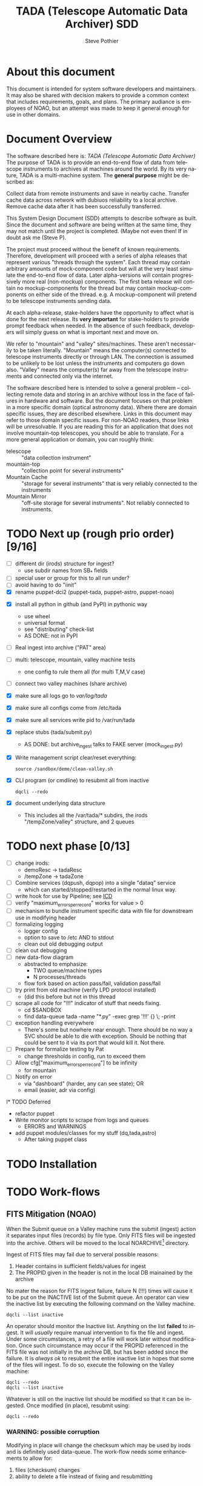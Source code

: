 * About this document 						     :draft1:
This document is intended for system software developers and
maintainers.  It may also be shared with decision makers to provide
a common context that includes requirements, goals, and plans.  The
primary audiance is employees of NOAO, but an attempt was made to keep
it general enough for use in other domains.

* Document Overview                                                  :draft1:
The software described here is: /TADA (Telescope Automatic Data Archiver)/
The purpose of TADA is to provide an end-to-end flow of data from
telescope instruments to archives at machines around the world. By its
very nature, TADA is a multi-machine system.  The *general purpose*
might be described as:
   #+BEGIN_QUOTEb
   Collect data from remote instruments and save in nearby
   cache. Transfer cache data across network with dubiuos reliability
   to a local archive. Remove cache data after it has been
   successfully transferred.
   #+END_QUOTE

This System Design Document (SDD) attempts to describe software as
built. Since the document and software are being written at the same
time, they may not match until the project is completed. (Maybe not
even then!  If in doubt ask me (Steve P).

The project must proceed without the benefit of known
requirements. Therefore, development will proceed with a series of
alpha releases that represent various "threads through the system".
Each thread may contain arbitrary amounts of mock-component code but
will at the very least simulate the end-to-end flow of data.  Later
alpha-versions will contain progressively more real (non-mockup)
components. The first beta release will contain no mockup-components
for the thread but may contain mockup-components on either side of the
thread. e.g. A mockup-component will pretend to be telescope
instruments sending data.

At each alpha-release, stake-holders have the opportunity to affect
what is done for the next release.  Its *very important* for
stake-holders to provide prompt feedback when needed.  In the absence
of such feedback, developers will simply guess on what is important
next and move on.

We refer to "mountain" and "valley" sites/machines.  These aren't
necessarily to be taken literally. "Mountain" means the computer(s)
connected to telescope instruments directly or through LAN. The
connection is assumed to be unlikely to be lost unless the
instruments and computers go down also.  "Valley" means the
computer(s) far away from the telescope instruments and connected
only via the internet. 

The software described here is intended to solve a general problem --
collecting remote data and storing in an archive without loss in the
face of failures in hardware and software.  But the document focuses
on that problem in a more specific domain (optical astronomy data).
Where there are domain specific issues, they are described elsewhere.
Links in this document may refer to those domain specific issues. For
non-NOAO readers, those links will be unresolvable.  If you are
reading this for an application that does not involve mountain-top
telescopes, you should be able to translate.  For a more general
application or domain, you can roughly think:
  - telescope :: "data collection instrument"
  - mountain-top :: "collection point for several instruments"
  - Mountain Cache :: "storage for several instruments" that is very
                      reliably connected to the instruments
  - Mountain Mirror :: "off-site storage for several instruments". Not
       reliably connected to instruments. 

* TODO Next up (rough prio order) [9/16]
- [ ] different dir (irods) structure for ingest? 
  + use subdir names from SB_* fields
- [ ] special user or group for this to all run under?
- [ ] avoid having to do "iinit"
- [X] rename puppet-dci2 (puppet-tada, puppet-astro, puppet-noao)


- [X] install all python in github (and PyPI) in pythonic way
  + use wheel
  + universal format
  + see "distributing" check-list
  + AS DONE: not in PyPI

- [ ] Real ingest into archive ("PAT" area)
- [ ] multi: telescope, mountain, valley machine tests
  + one config to rule them all (for multi T,M,V case)
- [ ] connect two valley machines (share archive)

- [X] make sure all logs go to /var/log/tada/
- [X] make sure all configs come from /etc/tada 
- [X] make sure all services write pid to /var/run/tada

- [X] replace stubs (tada/submit.py)
  + AS DONE: but archive_ingest talks to FAKE server (mock_ingest.py)
- [X] Write management script clear/reset everything:
  : source /sandbox/demo/clean-valley.sh
- [X] CLI program (or cmdline) to resubmit all from inactive
  : dqcli --redo
- [X] document underlying data structure 
  + This includes all the /var/tada/* subdirs, the irods
    "/tempZone/valley" structure, and 2 queues

* TODO next phase  [0/13]
- [ ] change irods: 
  + demoResc -> tadaResc
  + /tempZone -> tadaZone
- [ ] Combine services (dqpush, dqpop) into a single "dataq" service
  + which can started/stopped/restarted in the normal linux way.
- [ ] write hook for use by Pipeline; see [[https://bitbucket.org/noao/opswiki/wiki/ICDs/Pipeline-submit%20][ICD]]
- [ ] verify "maximum_errors_per_record" works for value > 0
- [ ] mechanism to bundle instrument specific data with file for
  downstream use in modifying header 
- [ ] formalizing logging 
  + logger config
  + option to save to /etc AND to stdout
  + clean out old debugging output
- [ ] clean out debugging
- [ ] new data-flow diagram 
  + abstracted to emphasize:
    - TWO queue/machine types
    - N processes/threads
  + flow fork based on action pass/fail, validation pass/fail
- [ ] try print from old machine (verify LPD protocol installed)
  + (did this before but not in this thread
- [ ] scrape all code for "!!!" indicator of stuff that needs fixing.
  + cd $SANDBOX
  + find data-queue tada -name "*.py" -exec grep '!!!' {} \; -print
- [ ] exception handling everywhere
  + There's some but nowhere near enough. There should be no way a SVC
    should be able to die with exception.  Should be nothing that could
    be sent to it via its port that would kill it. Not there.
- [ ] Prepare for formalize testing by Pat
  + change thresholds in config, run to exceed them
- [ ] Allow cfg["maximum_errors_per_record"] to be infinity
  + for mountain
- [ ] Notify on error
  + via "dashboard" (harder, any can see state); OR
  + email (easier, adr via config)

l* TODO Deferred
- refactor puppet
- Write monitor scripts to scrape from logs and queues
  + ERRORS and WARNINGS
- add puppet modules/classes for my stuff (dq,tada,astro)
  + After taking puppet class

* TODO Installation
* TODO Work-flows
** FITS Mitigation (NOAO)
When the Submit queue on a Valley machine runs the submit (ingest)
action it separates input files (records) by file type.  Only FITS
files will be ingested into the archive. Others will be moved to the
local NOARCHIVE[fn:5] directory.

Ingest of FITS files may fail due to serveral possible reasons:
1. Header contains in sufficient fields/values for ingest
2. The PROPID given in the header is not in the local DB mainained by
   the archive

No mater the reason for FITS ingest failure, failure N (!!!) times
will cause it to be put on the INACTIVE list of the Submit queue. An
operator can view the inactive list by executing the following command
on the Valley machine.
: dqcli --list inactive

An operator should monitor the Inactive list.  Anything on the list
*failed* to ingest.  It will /usually/ require manual intervention to
fix the file and ingest.  Under some circumstances, a retry of a file
will work later without modification.  Once such circumstance may
occur if the PROPID referenced in the FITS file was not initially in
the archive DB, but has been added since the failure.  It is 
/always ok/ to resubmit the entire inactive list in hopes that some of
the files will ingest.  To do so, execute the following on the Valley
machine:
: dqcli --redo
: dqcli --list inactive

Whatever is still on the inactive list should be modified so that it
can be ingested. Once modified (in place), resubmit using:
: dqcli --redo

*** WARNING: possible corruption
Modifying in place will change the checksum which may be used by irods
and is definitely used data-queue.  The work-flow needs some
enhancements to allow for:
1. files (checksum) changes
2. ability to delete a file instead of fixing and resubmitting

** Pipeline submit
* TODO Design Overview
The TADA system consists of a set of processes that communciate with
each other across multiple machines. 

** TERMS
Terms relevent to this section:
- Mountain Cache :: temporary storage for all data files accepted from
                    any telescope on the same mountain as the cache.
- Mountain Mirror :: duplicate of the Mountain Cache, but moved off of
     the mountain (to someplace logicaly near the archive). Cache and
     Mirror are seperated by a possibly unreliable network connection.
- Archive Staging :: data files vetted, scrubbed, and ready for archive ingest
- Mitigate :: data files that need to be corrected before they can go to
              Archive Staging
- Non-Archive :: files not suitable for archival. They will be deleted
   from here using a First In First Out (trashed) method.
- Transfer Queue :: Data-queue whos contents represent data files that
                    need to be moved from Mountain Cache (on
                    Mountain) to Mountain Mirror (on Valley).
- Submit Queue :: Data-queue whos contents represent data files that
                  have been submitted for saving. File types
                  that are not appropriate for the archive, will be
                  moved to a non-archive store. Else they'll be
                  put in archive (if possible) or in "Mitigation
                  Queue" (if invalid for archive submit)
- Mitigation Queue :: Data-queue whos contents represent data files
     that should find their way to the archive, but have something
     wrong with them.  After they have been manually modified, they
     should be put back on the Submit Queue

** ASTROPOST Process: Store file submitted via "lp" in Mountain Cache
*** Summary
Captures files sent from telescope via "print".
*** Description
From the telescope, a user or program uses the command:
: lp -d astro <filename>
to submit data.  This process is a [[http://www.cups.org/documentation.php/man-backend.html][CUPS backend]] ("astropost") and honors
the CUPS API.  It simply copies the file to a location under the mountain
cache root directory that is determined by backend parameters (user,
jobid, etc.) and adds the full name of the moved file (with checksum)
to the Transfer Queue.

*** Preconditions
The "lpd" protocol handling of CUPS must be enabled (it isn't enabled
by default).

*** Postconditions
The mountain cache directory tree is populated with printed files.
Uniqueness *of path* is maintained by the combination of jobid and
username. Its still possible (likely) for there to be duplicates of
base filenames in the tree.

** Process: Transfer content of Mountain Cache to Mountain Mirror
*** Summary
Transfer all data from Mountain (Mountain Cache) to Valley (Mountain Mirror).

*** Description
When simple, avoid transfering large files that have already been
successfully transfered. (e.g. rsync)

** Process: Morph Mountain Mirror to Archive Stage
*** Summary
Renames and copies files from the Mountain Mirror directory tree to
the Archive Stage directory tree.

*** Description
Uses fields from FITS headers to create new fields and create a filename
that satisfies the [[http://ast.noao.edu/data/docs][file naming convention]].  Maintains "backward
pointing" fields in the FITS header so that the path to the same data
on the Mountain Cache can be reproduced.

*** Preconditions
Mountain Mirror directory tree is on local machine file system.

*** Postconditions
All data files from the Mountain Mirror exist in one of three
places. See TERMS above for description of what these contain.
1. Archive Staging
2. Mitigate 
3. Non-Archive 

** Process: Remove confirmed transfers from Mountain Cache
*** Summary
Remove files from the Mountain Cache if they can be confirmed to exist
on the Valley machine (in Mountian Mirror). 

*** Description
Use checksum comparison to determine if file was transfered ok.
There may be considerable delay between when a file appears in the
Mountain Mirror and it is deleted from the Mountain Cache.  (But don't
count on it!) Mountian machines must have sufficient storage to
weather a long disconnect between Mountain and Valley machines. 

* TODO Config
** /etc/tada/dq.conf
The /dq.conf/ file is used to configure the values listed below. See
/dq_config.json/ for an example.

| Field                    | Purpose                                        |
|--------------------------+------------------------------------------------|
| dirs.log_dir             | Location for all log files produced by TADA    |
| dirs.run_dir             | Contains PIDs for running apps/services        |
| queues.name              | Named queue                                    |
| queues.type[fn:6]        | Indicates queue purpose/location               |
| queues.action_name       | Action to do on files popped from queue        |
| maxium_errors_per_record | Automatically retry action this many times     |
| maxium_queue_size        | More than this # of items on queueraises error |
|--------------------------+------------------------------------------------|
| next_queue               | Push successful pops to this queue             |
| cache_dir                | Location of cached files on mountain machine   |
| mirror_irods             | iRODS path. Mirror of cache on valley machine  |
|--------------------------+------------------------------------------------|
| archive_irods            | iRODS path to files to be stored in archive    |
| archive_dir              | location archive files on valley machine       |
| noarchive_dir            | location nonarchive files on valley machine    |




When the configuration file is first read, basic validation is done to
make sure the expected fields exist. Litttle or no validation is done
against field *values*, however.

The same configuration file should be installed on all
machines. Machine specific variations are determined by the
"queue.name" which is specified when the data-queue services are
started.  (*NOTE:* Rather than use the current command line option
method for specifying queue-name, a local machine-specific config
should be added and used!!!)

*** WARNINGS
- (some) Directory names in config and provisioning must match
- (some) IRODS paths in config and provisioning must match

** TODO iinit
irodsHost valley
irodsPort 1247
irodsUserName rods
irodsZone tempZone
** TODO irod directory structure

#+BEGIN_EXAMPLE
/sd_zone/
        from_cache/
        for_archive/
#+END_EXAMPLE

* As Built
** General
This section documents specific builds.  When a requirement or feature
is described outside of the /As-Built/ section, it should be
considered a future possibility, *not* something that has been
implemented. 

I record dated sub-sections below but will typically hide all but the
most recent.  Ask if you want older sections for some reason.

** Touch Points
- INPUT queue
  via lpd protocol
- INPUT to submit queue (after mitigation, from pipeline)
- OUTPUT to archive ingest
** Changes from iDCI
- All files "printed" to printer "astro" are sent to valley (not just
  selected types)
- No gratuitous waiting or "spinning"!
  Data flow from "print" to submit to archive never involves arbitrary
  wait. The flow is data driven, so that as soon as one process
  finishes with it, the next process does its job (provided it isn't
  already working on another file).  No CRON jobs are used for any of
  the main data flow.  Some CRON may be introduced for optional pieces
  (such as monitoring). 
  
** TADA details <2014-12-23 Tue>
** What is put in iRODS
- datatype added (isysmeta) for:
  + "FITS image"
  + "jpeg image"

** Thread-4 <2014-11-23 Sun>
*** Data Stores
1. Mountain:/var/tada/mountain_cache/
2. irods (Valley) /tempZone/valley/mountain_mirror
3. Valley:/var/tada/archive
4. Valley:/var/tada/mitigate
5. Valley:/var/tada/no-archive

*** Data Queues
- Mountain:transfer
  + transfer file from Mountain to Valley using irods when irods is
    available ("always", except for network trouble)
- Valley:submit
  + submit FITS files to archive.  Keep on queue (but inactive) if
    error
  + move non FITS files to no-archive directory without change
  + inactive = Mitigate

*** Features (mark the ones that are acceptable)
1. [ ] Print of duplicate files, captures all (unless real quick).
   If a file is repeatedly printed, its duplicate will go through the
   system. Each file has unique storage (mostly)
   since its PATH contains User and Job-id of the print.  With
   multi-domes and the same user on each dome, files could collide.
   For instance: if all domes use an indentical username for lp, AND
   the print queues across domes are counting jobs in the same range
   (colliding job-ids), AND users print files with the same name from
   different machines, THEN we get collisions will will result in
   overwrite. If a single user from one machine does two prints in a
   row on the same file, the first may still be in the DataQueue when
   the second is printed.  In this case the 2nd will be ignored.  In
   this case its only the checksum (i.e. the content) that has to be
   the same for the second to be ignored.

2. [ ] There is no way to resubmit from mountain for replacement in the
   archive.

3. [ ] Directories remain when files moved/removed
   When files are moved/removed (e.g. mountain_cache cleared after file
   recieved in valley), their directories remain.  The directory is of
   form: /cache/<user>/<job-id>/  It could be argued that keeping the
   directory provides an audit trail of sorts.  Downside is nothing is
   cleaning up those directories.  Since they don't have files, they
   take up very little space.  Perhaps a cleanup cronjob should remove
   old and empty dirs [DEFERRED]  This effect leaves "audit" traces in:
   + Mountain:/var/tada/mountain_cache/
   + Valley:/var/tada/archive/
   + irods /tempZone/valley/mountain_mirror/
     - Note: the base filename in mountain_mirror is different than the
       corresponding filename in archive because the act of submitting
       causes a rename to match file naming standards.

4. [ ] Original file names retained until (before) submit to archive

5. [ ] Renamed FITS files also have their headers modified (augmented)
   We end up with identical astronomical content (raw data) in two
   files. The two files have similar paths. "Similar" means different
   root, identical "<username>/<job-id>" directory tail, and different
   basename. The raw version has fewer header fields and the original
   file basename.  The modified version has added header fields and is
   renamed to filename standards.

6. [ ] Configuration
   Uses a single /etc/dataq/dq.conf file for configuration of:
   + log, run (pid) directories
   + named queues
     - port, host
     - action name associated with queue (definition of actions are in code)
     - max errors allowed for automatic resubmit to queue (not tested)
     - max queue size 

7. [ ] File deleted from mountain_cache as soon as transfered to Valley
   Immediately upon successful transfer of file from
   Mountain:/mountain_cache to Valley:/mountain_mirror (per irods), it
   is deleted from cache.

8. [ ] Failed actions move to "inactive"
   When fits file fails submit, it is moved to Mitigate store.
   It should also be moved from Active to Inactive on the Submit
   queue. Code allows batch reactivate.  

9. [ ] ?? TRANSFER fail goes to inactive?
   Have to simulate network connection break.  Haven't tested. Might
   work. But it works for SUBMIT queue when submit action fails.

*** Known Problems <2014-11-21 Fri>
- No consistent logging
  The logging from the pieces are not brought together in single
  unified way.

- Does not actually submit to archive (simulates only)
  This will be tricky.  To be added in next release (the first MVP). 

- Not clearing /tempZone/valley/mountain_mirror/ after:
  + move of file to /var/tada/no-archive
  + success of submit (should be DELETED???)

- irod client setup ("iinit")
  Provisioning does not automatically setup the "vagrant" user
  as an irods client.  I think this has been done for a lesser user so
  probably just need to move provisioning.  For MVP this will have to
  formalized into specific TADA unix user and associated access
  rights, provisioning, etc.

- Services (dqpush, dqpop) can crash
  They are not protected against crash.
  There should be no way for them to die on error (raise
  exception). It should be impossible to send data on port that would
  cause service to die.  It should be impossible to push/pop items
  from queue that would cause service to die.

- Software not installed
  Provisioning does not install software being actively developed.
  These will be uploaded to github and PyPI so will install just like
  other open source python packages currently are.  For now, I do it
  in a local way. (for quicker development).  The packages are:
  + dataq
  + tada

- There are no tests
  The only thing that is remotely like an automatic test is
  "sandbox/demo/demo.sh".  It: cleans the slate, initializes, runs a
  few files through, shows results.  It does NO checking of results.

- (maybe not problem) All records on queue should be reflected in
  exactly one of Active, Inactive.  Have not confirmed this.

*** COMMENT ???
- Attempt to post a duplicate file will be ignored
  + "duplicate" is determined by checksum of content. Filename is irrelevent.
- The same filename with different content can be printed to
  "astro". Since the full pathname makes use of user and job id, no
  collision will occur in Mountain Cache or Mountain Mirror.
- Upon successful transfer of a file from Cache to Mirror, the file
  will be immediately removed from the Cache. (if longer lived copies
  are wanted on the mountain, they can be done with a seperate process).
- On failure to transfer a file from Cache to Mirror, the file will be
  retained in the Cache and retained on the transfer queue with an
  incremented error count.
*** Requirements met
- [X] all software committed to github repositories
- [X] reproducible installs
  + single line script against source repo.
- [X] insert "archival metadata" just before final archiving
  + Define this more precisely
- [X] filename agnostic; nothing in the system depends on the
  structure or uniqueness of a filename 
  + up to call to archive ingest; archive ingest may violate
- [X] Rename fits files per standard using header values
- [X] Continue to store on mountain if connection to valley is severed.
  + How long? [DEFAULT ANSWER: 7 days] Currently; indefinite
  + NOT: Automatically dump stored mountain data to valley when connection
    restored
- [X] Insufficient metadata in FITS causes files to be moved to
  Mitigation. 
  + Required raw fields:
    - DATE-OBS
    - INSTRUME
    - OBSERVAT
    - OBSID
    - PROPID
    - PROPOSER
  + Required cooked fields (just prior to ingest):
    - DATE-OBS
    - DTACQNAM
    - DTINSTRU
    - DTNSANAM
    - DTPI
    - DTSITE
    - DTTELESC
    - DTTITLE
    - DTUTC
    - PROPID
- [X] Eliminate use of STB
- [X] Eliminate use of cron-jobs for main data-flow
- [X] Provide high-bandwidth transfer Mountain -> Valley
  + Uses parallel iput
- [X] No machine specific code; variations held in config file
  + There is different installation per CLASS of machine (Mountain, Valley)
- [X] Update metadata to contain following fields:
  + DTACQNAM
  + DTINSTRU
  + DTPI
  + DTSITE
  + DTTELESC
  + DTTITLE
  + DTUTC
  + SB_DIR1
  + SB_DIR2
  + SB_DIR3
- [X] Files failing submit to archive move to Inactive of Submit queue
  
** COMMENT <2014-10-24 Fri>
*** Thread-2: Touches FITS data  (verifies selected metadata in archive)
Given a "source directory" tree that may contain FITS files, 
*** Open Issues
- Which files from input list ("printed" files) should get moved to archive?
  + DEFAULT ANSWER: only *.fitz.fz

- What if a FITS file does NOT contain minimum required metadata?
  + DEFAULT ANSWER: Reject file, move to remediation store, log error

- What is the minium required metadata?
  + DEFAULT ANSWER: Presence of following fields in FITS hdr without
    regard to their value:
    - DATE-OBS
    - DTACQNAM
    - DTINSTRU
    - DTNSANAM
    - DTPI
    - DTSITE
    - DTSITE
    - DTTELESC
    - DTTITLE
    - DTUTC
    - PROPID

** Caveats and Warnings
- Assume irods documentation is correct when it says that transfers
  are guaranteed using checksum.  I have not done an experiment to
  prove this.
- It is possible for a queue push to fail (perhaps the queue service
  was killed). If so, there may be items in the associate storage that
  are not in the queue.  See "Deferred" below for how to handle this case.
** Deferred
- Process to monitor error counts on queues.  Demand human attention
  for any files that get high (config setting) error count.
- Process to compare queue and associated data storage.  Add items to
  queue that aren't there already but are in storage.
- dq: dbvar.py => constants.py; change names to UPCASE (in
  constants.py and <user>.py
- Add redis host:port to dq.config

* OPS visible file flow.  aka: "Where did the file go?"
Every file posted ("printed") to astro goes somewhere.
#+BEGIN_SRC dot :file figures/tada-fileflow.png :cmdline -Tpng 
  digraph fileflow {
      astro [shape="invhouse"];

      cache [label="mountain:/var/tada/mountain-cache/"];
      noarchive [label="valley:/var/noarchive/"];

      node [shape="box"];
      mirror [label="valley:/tadaZone/mountain-mirror/"];
      archive [label="valley:/tadaZone/archive/"];
      
      astro -> cache [label="lpr -P astro <filename>"];
      
      cache -> cache [label="no Valley"];
      cache -> mirror [label="Valley irods accessible"]

      mirror -> noarchive [label="non-FITS file"];
      mirror -> archive [label="Successful Submit to Archive"];
      mirror -> mirror [label="Inactive after N unsuccessful Submits"];

  }
#+END_SRC

* Diagnosing problems
Its guaranteed that there will be no problems!

Ok, maybe there will be.  If so, this sections lists ways that might
help you can find the source.

** Turn on debugging output
Most command line invocations support the "/loglevel/" argument.  Set
it to /DEBUG/ to get maximum output.  Example:
  : dqsvcpop --loglevel DEBUG --queue submit
Some places in the code catch Exceptions and emit a stack traceback
only if the loglevel=DEBUG.  

** TODO Simulate (NEEDS UPDATE)

There is a simulator of the data flow in: [[https://github.com/pothiers/daflsim][daflsim]]. This can be used to
experiment with more radical changes to the parameters and topology of
the data-flow with zero risk of breaking anything.  Of course, since
its a simulation, it will only give approximate results.

*NB:* This code was was written to aid in understanding the previous
legacy data-flow (iDCI).  As of <2014-12-18 Thu> it has not been
updated to reflect the new data-flow.

* COMMENT Sprint user stories
These are the expect outcomes from progressively more complex [[https://www.scrum.org/][scrum]] sprints.

In our case "user" means two kinds of people: 
  1. scientist that want access to data,
  2. SDM DevOps employees that need to manage the process

** Thread-1: Establishes file move to archive and test
This is minimal "thread through the system" starting at raw-data and
terminating with files in the archive.
- [X] mock-LPR;  Feed each file in list to Ingest after random delay
- [X] Ingest;  Copy file into mock-IRODS (a local filesystem)
- [X] Test;  Verify all input files are  in mock-IRODS

*** 
#+BEGIN_SRC dot :file figures/thread1.png :cmdline -Tpng :tangle src-tangles/thread1.dot
  digraph thread1 {
      rankdir="LR";
      edge [len=1.0];
      raw [shape="invhouse"];
      expected [label="Expected\n(raw)", shape="invhouse"];
      report [shape="house"];

      raw -> mockLpr -> ingest -> archive -> test;
      timing -> mockLpr;
      expected -> test -> report;
  }
#+END_SRC

** Thread-2: Touches FITS data  (verifies selected metadata in archive)
- [X] all of Thread-1
- [X] only transfer files matchin: *.fits.fz 
- [X] insure minimum (level 0) set of required metadata fields in FITS
  + minimum acceptable for archive
- On inadequate metadata:
  - [X] reject (don't archive) 
  - [ ] move to remediation store
  - [ ] log error
- [X] Test;  Verify all files in mock-IRODS contain required metadata;

*** 
#+BEGIN_SRC dot :file figures/thread2.png :cmdline -Tpng :tangle src-tangles/thread2.dot
  digraph thread2 {
      rankdir="LR";
      edge [len=1.0];
      raw [shape="invhouse"];
      expected [label="Expected\n(cooked)", shape="invhouse", fontcolor="green"];
      report [shape="house"];

      raw -> mockLpr -> ingest;
      ingest -> archive [label="insert metadata", fontcolor="green"];
      archive -> test;
      timing -> mockLpr;
      expected -> test -> report;
   }
#+END_SRC
    
** Thread-3: Split into 2 machines, use iRODS client/server
- [ ] mock-LPR;  Feed each file in list to Ingest after random delay
- [ ] Ingest; add file to iRODS[fn:3] on remote machine
- [ ] Verify integrity of file across machines (checksum)
  + Retry N times if integrity violated
- [ ] Test; Verify all iRODS filesystem contains everything from orig
  filesystem



*** 
#+BEGIN_SRC dot :file figures/thread3.png :cmdline -Tpng :tangle src-tangles/thread3.dot
  digraph thread3 {
      rankdir="LR";
      edge [len=1.0];
      raw [shape="invhouse"];
      expected [label="Expected\n(cooked)", shape="invhouse", fontcolor="green"];
      report [shape="house"];
      archive [label="Archive\n(iRODS)", shape="box"];

      subgraph cluster_mountain {
        label = "Mountain";
        style="dashed";

        timing -> mockLpr;
        raw -> mockLpr -> ingest;
      }

      subgraph cluster_valley {
        label = "Valley";
        style="dashed";

        ingest -> archive [label="iCommands", fontcolor="green"];
        archive -> test;
        expected -> test -> report;
      }
   }
#+END_SRC

** LATER
- easy to add plugins for scientists 
  + scientist provides program to run against (filtered) set of
    images, stores "result" file accessable in archive
* Classes of supporting machines (hosts)
The machines that are used in the TADA system can be categorized into
the following classes of hosts. The software that runs on each machine
of the same class should be identical and come from a single source
code repository.  Any difference between the behavior of
software on different machines of the same class comes from
configuration files unqiue to the machine.

 - T :: Telescope; The machine from which observer does the "print". We
        *can't touch this* except to add a printcap entry.
 - M :: Mountain cache; Contains all instrument data that hasn't
        successfull made it into the archive. And maybe some that has.
 - V :: Valley; The first stop of data coming from Mountain
 - A :: Archive; the final resting place of the data made available to
        scientists. We *can't touch this* directly. Only by "submit to
        ingest". 

Roughly, data flows top to bottom through the classes of machines
listed above.  Meaning; data is generated at the Telescope, gets
collected at Mountain cache, then transfered to the Valley, and
finally scrubbed and submitted to the Archive.

There are more than one instance of each of these classes of hosts, so
things get a little more complicated with regard to collecting and
distributing. 

Here's a rough schematics of what we end up with.  Arcs represent data
flow.  Note that data only flows bewteen "adjacent" classes of hosts.[fn:4]

#+BEGIN_SRC dot :file figures/general-machine-schematic.png :cmdline -Tpng :tangle src-tangles/thread1.dot
  digraph schematic1 {
      rankdir="LR";

      T1 -> M1 -> V1 -> A1 ;
      T2 -> M2;
      T3 -> M3;
      {M2;M3} -> V2 -> A2 ;
      A1 -> A2 -> A1;
  }
#+END_SRC

* Goals                                                              :draft1:
** Prove its done right
To PROVE we have it right[fn:1], we need good monitoring. To support
courageous code changes, the monitoring should be nearly identical
between:
- production
- developmental (to be deployed) system (on VMs or real machines)
- under DES (Discrete Event Simulation)[fn:2]
  [[~/sandbox/dfsim/dfsim.py][dfsim]]
** Easy to maintain
Create a system that can be maintained using no more than 25% of one
full time employee.  We expect maintenance to include:
- correcting problems in FITS files stored in Mitigation queue and store
- replacing broken hardware (disks, computers) and installing required
  software from scratch

*** Simulation                                                     :noexport:
It would be GREAT to generally connect simulator to data-flow graph
display. What tools?  Need graphics that support drawing graph and can
hilite nodes. tcl/tk?  Is there something in latest networkx that
helps? Perhaps I need to write a general OSS project.  Lauch with
graph. It draws.  Pipe in for commands (hilite, others?). Pipe out for
state?

*** Monitor display                                                :noexport:
Plots from DES (gnu plot?) to represent values of resources (queue
size).  Alerts for when thresholds exceeded. (queue max size reached)
Utilization measures.
* Secondary Goals                                                    :draft1:
My primary goal is to develop useful software.  Exactly what that
software will be is unfolding.  It has to be an iterative process. But
regardless of what the software is, there are some secondary goals
that go along with it. Here are most of them:

1. Documentated as built

   My intent is to provide "as built" design and code documentation. Code
   documentation will be generated directly from annotated code. Design
   docs will be hand written, with diagrams.  It will include example
   runs with inputs and outputs listed. The intended reader for both is
   someone that is software tech savvy.

2. Requirements addressed in software as built

   Whatever I develop is intended to address some requirements that I
   have in mind.  I'll put those down in a document.  These may be
   different than any requirements anyone gives to me because they will
   be directly focused on functionality of the software I develop, rather
   than on a larger system perspective (which I may have little control
   over). The intended reader is management and/or software engineer.

3. Tests

   Each package I write has a "smoke test".  This is a simple script that
   can be run by anyone after the software is installed to see that it
   works in some fashion.  My smoke tests are not exhaustive regression
   tests.  They are intended to be used by developers to ask the
   question: "did I break anything with the last change". Smoke tests
   include their own test data and are checked into configuration
   management with the code.

4. Configuration Management

   All my software will be checked into github or bitbucket. Related
   documentation will be included with the code.

5. Auto provisioning of everything I develop

   I'll provide a "vagrant box", or similar, for all my stuff.  This will
   allow a new Virtual Machine(s) to be created from scratch and all my
   stuff installed on it such that my smoke tests will work on the new
   VM(s).

6. Documentation of existing system

   In the process of figuring out what my new stuff has to do, I have to
   figure out what the existing stuff does. I don't want to attempt to
   hold all that in my head, so I document it.  You've all seen at least
   part of my DCI "notes". That is basically the source of what I'm
   talking about here.  I don't intend to formalize it any way unless
   forced into it. I think it would be too time-consuming/expensive for
   me to do and I think I have more the enough technical work on my
   plate.  But I will provide at least a crude extraction from my notes
   to something that might be useful to others.  The effort I put into
   such depends on feedback from you. No feedback means I'll provide
   something that is a similar level of informality as the notes I've
   already shared with you. I've already exported some parts of that
   (like my diagram) to the opswiki.

7. Keep It Super Simple
   
   Work very hard to keep the structure of the system and code
   simple.  If there is a temptation to "optimize", make sure its
   worth it. To be worth it, there must be an existing case of
   inadequate performance and a requirement must exist to perform at a
   quantifiable level that the better than the current one. Before
   changing code, *measure* the system to identify where the ill
   performing area is.  Don't add optimatizations unless they are
   *proven* to help meet requirements.

---------

* TODO Requirements
** General systemic requirements
1. Provide all required functionality of tje system this replaces
2. Resilient 
   - don't break -- EVER
3. Maintainable
   - by new employees without large learning curve, under 50% FTE
4. Operate fast enough (need quantification)

** Candidate requirements
These requirements have *not been committed to*.  In many case they
need to be made more precise.

- [ ] All database clients must be capable of reconnecting to database
  servers on connection loss (so components can be restarted)
- [ ] Increase level of automation of regular operation functions
- [X] use version control always; with commit comments
  + Stored in github at: ???
- [ ] elliminate direct changes to live production system (from tagged version)
- [ ] (document minimumaly acceptable coding style)
- [ ] Implement regression testing (automated where possible, documented otherwise)
- [ ] write design documentation
- [ ] write installation documentation
- [ ] write usage documentation
- [X] reproducible installs
- [ ] daily operations must not require manual intervention
- [ ] daily operations must not require human monitoring (automatic alerts instead)
- [ ] eliminate metadata remmediation in its present form (what form???)
  + get metadata from file format, or
  + get metadata from TO/observer/observatory support staff at data
    collection time
- [X] insert "archival metadata" just before final archiving
- [ ] insert of archival metadata should be idempotent
- [ ] eliminate mountain copy coherency requirement (???)
- [X] filename agnostic; nothing in the system should depend on the
  structure or uniqueness of a filename
- [ ] limit access to internals connection points (ports, databases)
  + perhaps by host, port, user
- [ ] literate programming: data flow software and config files: must be
  able to auto generate a document that describes the flow (including
  connectivity or data-flow diagram).
- [ ] Continue to store on mountain if connection to valley is severed.
  + [ ] How long? [DEFAULT ANSWER: 7 days]
  + [ ] Automatically dump stored mountain data to valley when connection
    restored
- [ ] Mountain machines run unattended. Disk "never" overflows.
  + Data that has been successfully transfered to valley is deleted
    from mountain.
  + If connection to valley remains severed for extend time and data
    continues to be collected on mountain, data will be lost.  How?
    [DEFAULT ANSWER: oldest will be thrown away first]
- [ ] Data submitted to NSA (archive) must have PROPID that is in the NSA
  metadata-DB
  + How is NSA metadata-DB retrieved
  + What if PROPID is not in metadata-DB? [DEFAULT ANSWER: File is
    moved to remediation store; error logged; no ingest happens]
- [ ] Handle "typical" failure modes gracefully with no loss of data:
  + reboot of any machine at any time [IMPORTANT - automate test?]
  + Lost of DNS
  + filesystem corruption (within "reason")
- [ ] Verify no errors on submit of file to archive (NSA) via socket
  + How?
  + What does NSA return back?  Does it return error for every case in
    which file is not archived?
- [ ] Same version of iRODS in TADA as NSA?
  + Not required if API is identical for used commands. 
  + [[http://irods.org/][iRODS]] says that version 3.+ and 4.+ can be combined in one collection
- [ ] Security ???
  + firewalls configured to only allow access to key ports from
    trusted hosts
- [X] Files must be renamed according to TBD scheme before submit to
  archive
  + How is name derived? 
  + Assume name is derived from header -- but this limits to
    processing of FITS (known header info) only.
- [ ] allow disabling of auto cache-file expiration
- [ ] on "submit to archive" retry N times (N given by config file)
- [ ] tests to include simulation of irods stop-delay-start

** From 2010 iDCI project definition
(minor editing done on language of requirements)

#+BEGIN_EXAMPLE
iDCI: Integrated Data Cache Initiative
Version 0.1 (02/24/2010)
The [[http://chive.tuc.noao.edu:8080/DPPDOCS/operations-documentation/software-system/application-components/noao-e2e/e2ev1.5/iDCI_project_definition.pdf/at_download/file][PDF]] contains a bit more detail on each requirement.
#+END_EXAMPLE

*Status* below is per Irene.  Some might not be true anymore. 

1. Retain the existing DCI configuration, physical and logical
   resources. 
   *Status: Satisfied*
   + [-sp-] Need to retain physical resources, but why the logical ones?
2. Implement design changes that lower Operations maintenance while
   maintaining the overall functionality of the existing DCI.
   *Status: Not Satisfied*
3. Provide an interface for external E2E boundary objects.
   *Status: Satisfied*
   + [-sp-] I don't see a well defined/documented interface.
4. Guarantee the reliable and immutable transfer of data between all start and
   end points controlled by the iDCI.
   *Status: Satisfied*
   + [-sp-] Not happening, unless requirement allows for manual fudging
5. Maximize use of available bandwidth for bulk data transfer without
   interfering significantly with normal network traffic.
   *Status: Satisfied*
   + [-sp-] Why?  Certainly not "maximized" (maybe "improved")
6. Persist the state of pending data transfers across network outages, system
   failures and unexpected crashes of the software, recovering automatically once local or
   remote services become available.
   *Status: Satisfied*
   + [-sp-] Not happening.  People regularly have to start/restart pieces.
7. Be configurable to as to provide flexible routing of data to alternate sites.
   *Status: Satisfied*
   + [-sp-] At what touch point?  I don't see any way of doing this
     simply by changing a config file.
8. Provide a means to monitor and change the state of the system by
   operations staff.
   *Status: Not Satisfied*
9. Provide a choice of transfer protocols to be used, allowing the operator
   to choose a protocol
   *Status: Somewhat Satisfied*
   + [-sp-] Why? What is the operational requirement hidden in this?
     Speed? Bandwidth? Quantify.

** TADA migration from 2010 iDCI project requriements 
1. Retain existing physical resources
2. ACCEPTED. Improve upon iDCI. Qualify. Quantify
3. REJECTED. Except: will submit ingest to archive
4. ACCEPTED. Improve upon iDCI. Qualify. Quantify
5. REJECTED. If there is a bandwidth requirement, add as such.
6. ACCEPTED with caveats.
7. REJECTED. Not a requirement, but a goal I expect to happen.
8. REJECTED. Not clear.
9. REJECTED. No need.




** simulator requirements (DAFLSIM)                                :noexport:
*** First
- process for 
  + [X] DataQ
  + [X] Action
  + [X] Instrument
  + [X] monitorQ
  + [ ] externals
- Collect "final answers" for comparision to non-sim
- Support random failures (for Action)

*** Later
- specify as graph
- literate programming; spec (graph) generates code and doc
- probes at any junction (How do I specify?)
- hilite "active edge" (when data is flowing through it)



** Meta data required for ingest into archive
- [ ] PROPID
- [ ] DATE-OBS
- [ ] DTTITLE
- [ ] DTACQNAM
- [ ] DTNSANAM
- [ ] DTINSTRU
- [ ] DTTELESC
- [ ] DTSITE
- [ ] DTUTC
- [ ] DTPI
- [ ] DTSITE

from https://support.sdm.noao.edu/browse/OPS-1991

** MVP - Minimally Viable Product
These are the absolute minium requirements for a DCI replacement.
When ever possible, avoid putting anything here that is an absolutely
essential requirement. (push "would be nice" stuff into subsequent
release)

1. Baring fatal hardware failure, every file produced by instrument
   gets into archive
2. 

** Release 2
1. Each site is "independent"
   + What is a "site"?
   + How independent do they have to be? (archive depends on telescope,
     for instance)
2. Must be able to re-route around broken machines
3. Allow institutions direct access to iRODS data ("back-door")

** Deferred requirements
- *Dashboard* for monitoring health of TADA system
  + web based
- Support for analytics
  + shared results (algorithms run against data from archive)
  + loose coupling of archive data to results
  + auto expire of results (warning 1, warning 2, delete)
* TODO Open Issues
** Which files from input list ("printed" files) should get moved to archive?
  - [ ] All of them?
  - [ ] *.fits.fz?
  - [ ] *.fits?
  - [ ] *.hdr
  - DEFAULT ANSWER: only *.fits.fz and *.fits
** What if FITS files do NOT contain minimum required metadata (fields/values)?
  - Insert dummy (not realistic) values.
  - Calculate values. How?
  - Reject file (report and do not archive)
  - DEFAULT ANSWER: Reject file, move to remediation store, log error
** What are the expected workflows?
For instance:
- Load Proposal ID, etc.
- Reingest remediated files.  a) mountain, b) valley
* TODO Closed Issues
*/<NONE>/*

* Assumptions
- Number of users of an instances of this system is very small (under
  20).  "Users" in this case are data-managent operators of some
  sort.  People that make sure the data is still flowing and correct
  problems as they come up (which should be very rare).

* DEFERRED
These features are *not* implemented. They may or may not be
implemented in the future.  They are listed for 2 reasons:
1. To explicitly identify features not in the release
2. To offer candidates for future implementation

** (mountain) copy and morph
Copy the files from the ASTRO created file structure into a structure
that mirrors the old iDCI directory tree.
: /mtncache/fits/<DATE>/<TELESCOPE>/<PROPID>/<datafile>
This will require reading FITS header to get the fields and some may
not even be there.  Implications: more software packages to load, more
edge conditions.  This should be done as a complete seperate process.
I won't break anything else since its just grabbing a copy and
stashing it. 
** FPACK before transmit from Mountain to Valley
Compress FITS files before transmitting.   Since we use irsync (as of
this writing) to move files from M->V, this needs to be done in place
for all non-compressed FITS files in the directory tree *before* the
irsync is done.
** sdpost writes to /tmp/mountaincache
Might be better to write to non-/tmp directory.  But there are
security issues related to such which I didn't spend the time to
understand. Just setting the setuid bit of the backend end 
: sudo chmod u+s /usr/lib/cups/backend/sdpost 
is *not* good as CUPS traps such as a potential security hole.

Other cleanup needed in sdpost.  See reference files at top of script.

** Multi data-queues on one machine (same redis server)
Instead of two instances.  Should be one with different namespaces for
each queue.
** pass instrument data into data-flow
Currently, all information needed in the data is assumed to be
included in the single file that is posted to the start of the flow.
If instrument data is needed, it should be included in the metadata of
the file.  But if the file doesn't have sufficient support for
metadata, another mechanism is needed.  Perhaps the mechanism is
simply to zip the data and a seperate metadata file together and send
as one.  One challenge would be that different file types would
require different methods for metadata access.
* Instrument table
| Site         | Telescope | Instrument | Type                   | Prefix |
|--------------+-----------+------------+------------------------+--------|
| Cerro Pachon | SOAR      | Goodman    | spectograph            | psg    |
| Cerro Pachon | SOAR      | OSIRIS     | IR imager/spectrograph | pso    |
| Cerro Pachon | SOAR      | SOI        | image                  | psi    |
| Cerro Pachon | SOAR      | Spartan    | IR imager              | pss    |
| Cerro Pachon | SOAR      | SAM        | imager                 | psa    |
| Cerro Tololo | Blanco 4m | DECam      | imager                 | c4d    |
| Cerro Tololo | Blanco 4m | COSMOS     | spectrograph           | c4c    |
| Cerro Tololo | Blanco 4m | ISPI       | IR imager              | c4i    |
| Cerro Tololo | Blanco 4m | Arcon      | imagers/spectrographs  | c4a    |
| Cerro Tololo | Blanco 4m | Mosaic     | imager                 | c4m    |
| Cerro Tololo | Blanco 4m | NEWFIRM    | IR imager              | c4n    |
| Cerro Tololo | 1.5m      | Chiron     | spectrograph           | c15e   |
| Cerro Tololo | 1.5m      | Arcon      | spectrograph           | c15s   |
| Cerro Tololo | 1.3m      | ANDICAM    | O/IR imager            | c13a   |
| Cerro Tololo | 1.0m      | Y4KCam     | imager                 | c1i    |
| Cerro Tololo | 0.9m      | Arcon      | imager                 | c09i   |
| Cerro Tololo | lab       | COSMOS     | spectrograph           | clc    |
| Kitt Peak    | Mayall 4m | Mosaic     | imager                 | k4m    |
| Kitt Peak    | Mayall 4m | NEWFIRM    | IR imager              | k4n    |
| Kitt Peak    | Mayall 4m | KOSMOS     | spectograph            | k4k    |
| Kitt Peak    | Mayall 4m | ICE        | Opt. imagers/spectro.  | k4i    |
| Kitt Peak    | Mayall 4m | Wildfire   | IR imager/spectro.     | k4w    |
| Kitt Peak    | Mayall 4m | Flamingos  | IR imager/spectro.     | k4f    |
| Kitt Peak    | Mayall 4m | WHIRC      | IR imager              | kww    |
| Kitt Peak    | Mayall 4m | Bench      | spectrograph           | kwb    |
| Kitt Peak    | Mayall 4m | MiniMo/ICE | imager                 | kwi    |
| Kitt Peak    | Mayall 4m | (p)ODI     | imager                 | kwo    |
| Kitt Peak    | Mayall 4m | MOP/ICE    | imager/spectrograph    | k21i   |
| Kitt Peak    | Mayall 4m | Wildfire   | IR imager/spectrograph | k21w   |
| Kitt Peak    | Mayall 4m | Falmingos  | IR imager/spectrograph | k21f   |
| Kitt Peak    | Mayall 4m | GTCam      | imager                 | k21g   |
| Kitt Peak    | Mayall 4m | MOP/ICE    | spectrograph           | kcfs   |
| Kitt Peak    | Mayall 4m | HDI        | imager                 | k09h   |
| Kitt Peak    | Mayall 4m | Mosaic     | imager                 | k09m   |
| Kitt Peak    | Mayall 4m | ICE        | imager                 | k09i   |
  

* COMMENT Release checklist
Before each release, make sure the following are done.
** Maintainability 
- [ ] Documentation as built
- [ ] Requirements addressed in software as built
- [ ] Tests
- [ ] Configuration Management
- [ ] Auto provisioning of everything I develop
- [ ] Documentation of existing system
* Footnotes                                                          :draft1:

[fn:1] SDM is responsibly managing data, nothing is being lost, its
going where it should, rates and sizes of data are as expected, manual
intervention is not *required* except in the most unusual circumstances
(expected 2-4 times per YEAR). Code changes can be made with courage,
without doubt or fear of breaking something.

[fn:2] https://simpy.readthedocs.org/en/latest/

[fn:3] [[http://irods.org][iRODS]] 4.x;  4.0 was release April 4, 2014; 4.0.3 released Aug
20, 2014

[fn:4] In the NOAO case, these hosts map to the following: T1=Mayall
4m, M1=Kitt Peak, V1=Tucson, T2=SOAR, T3=Blanco 4m, M2=Cerro Pachon,
M3=Cerro Tololo; V2=La Serena

* COMMENT POSTSCRIPT
/(this section here to keep Document Comments out of the way)/
source: /home/pothiers/orgfiles/designs.org

Something like this can be inserted into doc by invoking export dispatcher
and selected "insert template" (C-c C-e #).


#+TITLE:   TADA (Telescope Automatic Data Archiver) SDD
#+AUTHOR:    Steve Pothier
#+EMAIL:     pothier@noao.edu
#+KEYWORDS: 
#+LANGUAGE:  en
#+OPTIONS:   H:3 num:nil toc:t \n:nil @:t ::t |:t ^:nil -:t f:t *:t <:t
#+OPTIONS:   TeX:t LaTeX:t skip:nil d:nil todo:t pri:nil tags:nil
#+INFOJS_OPT: view:nil toc:t ltoc:t mouse:underline buttons:0 path:http://orgmode.org/org-info.js
#+EXPORT_SELECT_TAGS: export
#+EXPORT_EXCLUDE_TAGS: noexport
#+LINK_UP:   
#+LINK_HOME: 
#+XSLT: 


#+TAGS: draft1(1)  review(r)

* Footnotes

[fn:5] Actual directory to use is set in "/etc/tada/dq.conf"

[fn:6] A queueue "type" is one of: MOUNTAIN, VALLEY.  Some of the
configuration fields are type specific.  For instance, the
"archive_dir" field only makes sense for VALLEY machines.
 
 
